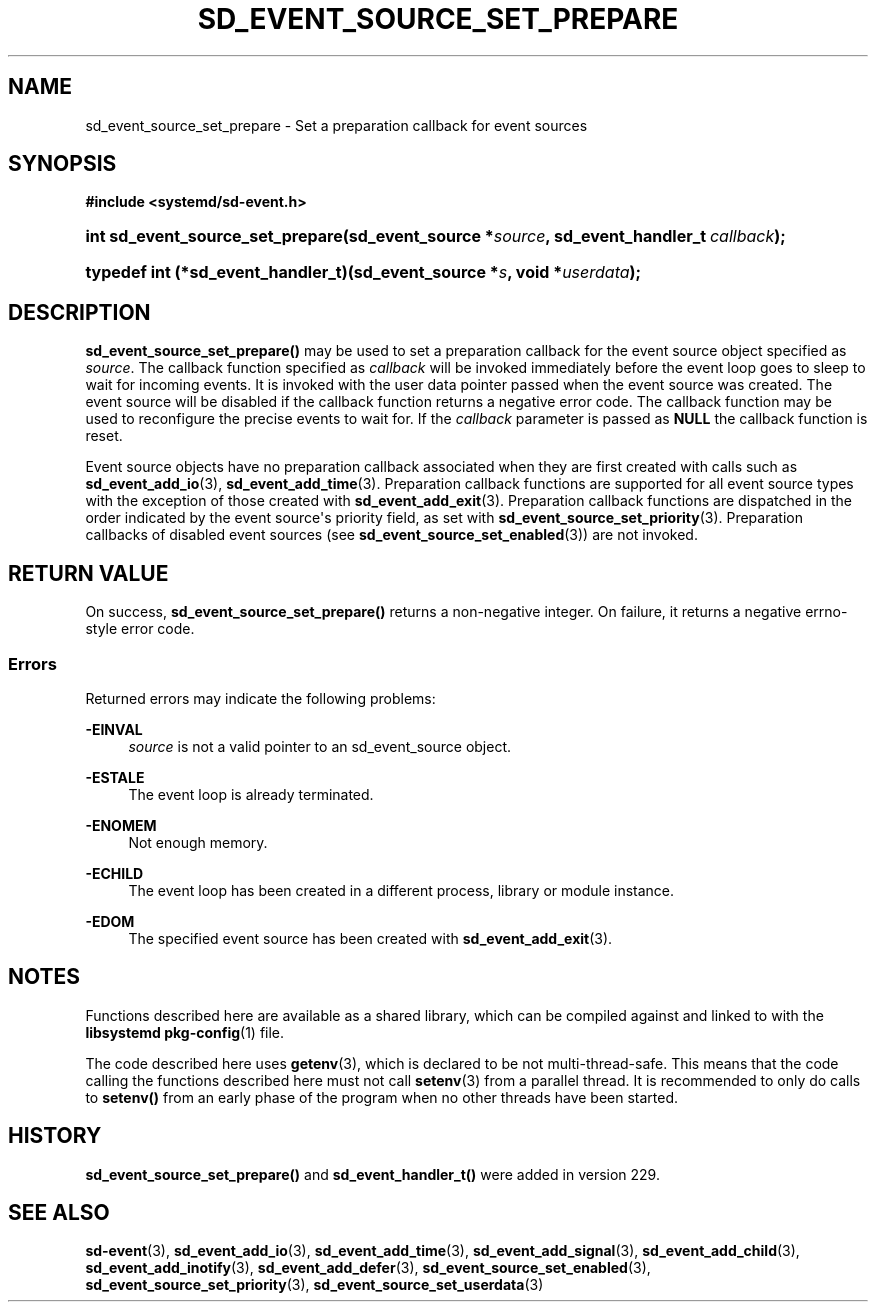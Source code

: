 '\" t
.TH "SD_EVENT_SOURCE_SET_PREPARE" "3" "" "systemd 256.4" "sd_event_source_set_prepare"
.\" -----------------------------------------------------------------
.\" * Define some portability stuff
.\" -----------------------------------------------------------------
.\" ~~~~~~~~~~~~~~~~~~~~~~~~~~~~~~~~~~~~~~~~~~~~~~~~~~~~~~~~~~~~~~~~~
.\" http://bugs.debian.org/507673
.\" http://lists.gnu.org/archive/html/groff/2009-02/msg00013.html
.\" ~~~~~~~~~~~~~~~~~~~~~~~~~~~~~~~~~~~~~~~~~~~~~~~~~~~~~~~~~~~~~~~~~
.ie \n(.g .ds Aq \(aq
.el       .ds Aq '
.\" -----------------------------------------------------------------
.\" * set default formatting
.\" -----------------------------------------------------------------
.\" disable hyphenation
.nh
.\" disable justification (adjust text to left margin only)
.ad l
.\" -----------------------------------------------------------------
.\" * MAIN CONTENT STARTS HERE *
.\" -----------------------------------------------------------------
.SH "NAME"
sd_event_source_set_prepare \- Set a preparation callback for event sources
.SH "SYNOPSIS"
.sp
.ft B
.nf
#include <systemd/sd\-event\&.h>
.fi
.ft
.HP \w'int\ sd_event_source_set_prepare('u
.BI "int sd_event_source_set_prepare(sd_event_source\ *" "source" ", sd_event_handler_t\ " "callback" ");"
.HP \w'typedef\ int\ (*sd_event_handler_t)('u
.BI "typedef int (*sd_event_handler_t)(sd_event_source\ *" "s" ", void\ *" "userdata" ");"
.SH "DESCRIPTION"
.PP
\fBsd_event_source_set_prepare()\fR
may be used to set a preparation callback for the event source object specified as
\fIsource\fR\&. The callback function specified as
\fIcallback\fR
will be invoked immediately before the event loop goes to sleep to wait for incoming events\&. It is invoked with the user data pointer passed when the event source was created\&. The event source will be disabled if the callback function returns a negative error code\&. The callback function may be used to reconfigure the precise events to wait for\&. If the
\fIcallback\fR
parameter is passed as
\fBNULL\fR
the callback function is reset\&.
.PP
Event source objects have no preparation callback associated when they are first created with calls such as
\fBsd_event_add_io\fR(3),
\fBsd_event_add_time\fR(3)\&. Preparation callback functions are supported for all event source types with the exception of those created with
\fBsd_event_add_exit\fR(3)\&. Preparation callback functions are dispatched in the order indicated by the event source\*(Aqs priority field, as set with
\fBsd_event_source_set_priority\fR(3)\&. Preparation callbacks of disabled event sources (see
\fBsd_event_source_set_enabled\fR(3)) are not invoked\&.
.SH "RETURN VALUE"
.PP
On success,
\fBsd_event_source_set_prepare()\fR
returns a non\-negative integer\&. On failure, it returns a negative errno\-style error code\&.
.SS "Errors"
.PP
Returned errors may indicate the following problems:
.PP
\fB\-EINVAL\fR
.RS 4
\fIsource\fR
is not a valid pointer to an
sd_event_source
object\&.
.RE
.PP
\fB\-ESTALE\fR
.RS 4
The event loop is already terminated\&.
.RE
.PP
\fB\-ENOMEM\fR
.RS 4
Not enough memory\&.
.RE
.PP
\fB\-ECHILD\fR
.RS 4
The event loop has been created in a different process, library or module instance\&.
.RE
.PP
\fB\-EDOM\fR
.RS 4
The specified event source has been created with
\fBsd_event_add_exit\fR(3)\&.
.RE
.SH "NOTES"
.PP
Functions described here are available as a shared library, which can be compiled against and linked to with the
\fBlibsystemd\fR\ \&\fBpkg-config\fR(1)
file\&.
.PP
The code described here uses
\fBgetenv\fR(3), which is declared to be not multi\-thread\-safe\&. This means that the code calling the functions described here must not call
\fBsetenv\fR(3)
from a parallel thread\&. It is recommended to only do calls to
\fBsetenv()\fR
from an early phase of the program when no other threads have been started\&.
.SH "HISTORY"
.PP
\fBsd_event_source_set_prepare()\fR
and
\fBsd_event_handler_t()\fR
were added in version 229\&.
.SH "SEE ALSO"
.PP
\fBsd-event\fR(3), \fBsd_event_add_io\fR(3), \fBsd_event_add_time\fR(3), \fBsd_event_add_signal\fR(3), \fBsd_event_add_child\fR(3), \fBsd_event_add_inotify\fR(3), \fBsd_event_add_defer\fR(3), \fBsd_event_source_set_enabled\fR(3), \fBsd_event_source_set_priority\fR(3), \fBsd_event_source_set_userdata\fR(3)
